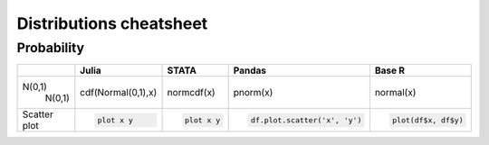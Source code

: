 .. raw:: html


Distributions cheatsheet
=====================

Probability
--------

.. container:: multilang-table

    +--------------+-----------------------+-----------------------+-------------------------------+---------------------+
    |              |         Julia         |         STATA         |             Pandas            |        Base R       |
    +==============+=======================+=======================+===============================+=====================+
    |              | .. code-block:: julia | .. code-block:: stata | .. code-block:: python        | .. code-block:: r   |
    | N(0,1)       |                       |                       |                               |                     |
    |    N(0,1)    | cdf(Normal(0,1),x)    | normcdf(x)            | pnorm(x)                      | normal(x)           |
    |              |                       |                       |                               |                     |
    |              |                       |                       |                               |                     |
    |              |                       |                       |                               |                     |
    +--------------+-----------------------+-----------------------+-------------------------------+---------------------+
    |              | .. code-block:: julia | .. code-block:: stata | .. code-block:: python        | .. code-block:: r   |
    | Scatter plot |                       |                       |                               |                     |
    |              |     plot x y          |     plot x y          |     df.plot.scatter('x', 'y') |   plot(df$x, df$y)  |
    |              |                       |                       |                               |                     |
    |              |                       |                       |                               |                     |
    |              |                       |                       |                               |                     |
    +--------------+-----------------------+-----------------------+-------------------------------+---------------------+
